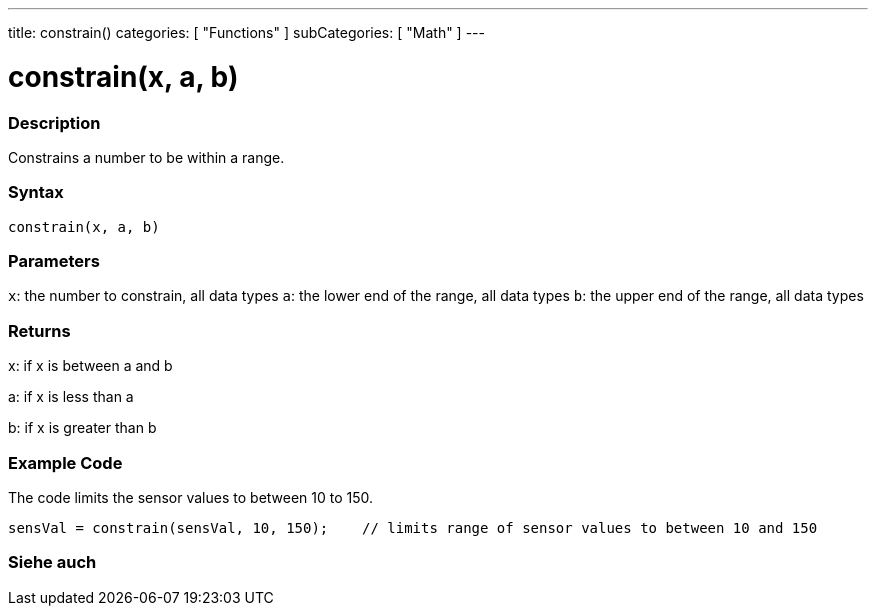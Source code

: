 ---
title: constrain()
categories: [ "Functions" ]
subCategories: [ "Math" ]
---





= constrain(x, a, b)


// OVERVIEW SECTION STARTS
[#overview]
--

[float]
=== Description
Constrains a number to be within a range.
[%hardbreaks]


[float]
=== Syntax
`constrain(x, a, b)`


[float]
=== Parameters
`x`: the number to constrain, all data types
`a`: the lower end of the range, all data types
`b`: the upper end of the range, all data types

[float]
=== Returns
x: if x is between a and b

a: if x is less than a

b: if x is greater than b

--
// OVERVIEW SECTION ENDS




// HOW TO USE SECTION STARTS
[#howtouse]
--

[float]
=== Example Code
// Describe what the example code is all about and add relevant code   ►►►►► THIS SECTION IS MANDATORY ◄◄◄◄◄
The code limits the sensor values to between 10 to 150.

[source,arduino]
----
sensVal = constrain(sensVal, 10, 150);    // limits range of sensor values to between 10 and 150
----

--
// HOW TO USE SECTION ENDS


// SEE ALSO SECTION
[#see_also]
--

[float]
=== Siehe auch

--
// SEE ALSO SECTION ENDS